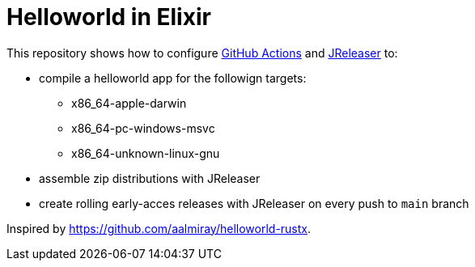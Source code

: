 = Helloworld in Elixir

This repository shows how to configure link:https://github.com/features/actions[GitHub Actions] and link:https://jreleaser.org/[JReleaser] to:

 * compile a helloworld app for the followign targets:
   ** x86_64-apple-darwin
   ** x86_64-pc-windows-msvc
   ** x86_64-unknown-linux-gnu
 * assemble zip distributions with JReleaser
 * create rolling early-acces releases with JReleaser on every push to `main` branch

Inspired by link:https://github.com/aalmiray/helloworld-rustx[].